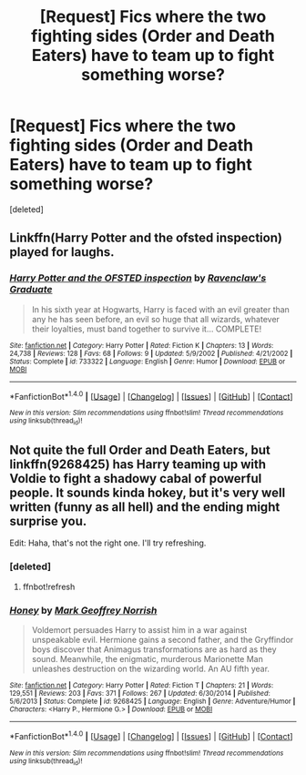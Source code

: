 #+TITLE: [Request] Fics where the two fighting sides (Order and Death Eaters) have to team up to fight something worse?

* [Request] Fics where the two fighting sides (Order and Death Eaters) have to team up to fight something worse?
:PROPERTIES:
:Score: 5
:DateUnix: 1489420203.0
:DateShort: 2017-Mar-13
:FlairText: Request
:END:
[deleted]


** Linkffn(Harry Potter and the ofsted inspection) played for laughs.
:PROPERTIES:
:Score: 3
:DateUnix: 1489425461.0
:DateShort: 2017-Mar-13
:END:

*** [[http://www.fanfiction.net/s/733322/1/][*/Harry Potter and the OFSTED inspection/*]] by [[https://www.fanfiction.net/u/179278/Ravenclaw-s-Graduate][/Ravenclaw's Graduate/]]

#+begin_quote
  In his sixth year at Hogwarts, Harry is faced with an evil greater than any he has seen before, an evil so huge that all wizards, whatever their loyalties, must band together to survive it... COMPLETE!
#+end_quote

^{/Site/: [[http://www.fanfiction.net/][fanfiction.net]] *|* /Category/: Harry Potter *|* /Rated/: Fiction K *|* /Chapters/: 13 *|* /Words/: 24,738 *|* /Reviews/: 128 *|* /Favs/: 68 *|* /Follows/: 9 *|* /Updated/: 5/9/2002 *|* /Published/: 4/21/2002 *|* /Status/: Complete *|* /id/: 733322 *|* /Language/: English *|* /Genre/: Humor *|* /Download/: [[http://www.ff2ebook.com/old/ffn-bot/index.php?id=733322&source=ff&filetype=epub][EPUB]] or [[http://www.ff2ebook.com/old/ffn-bot/index.php?id=733322&source=ff&filetype=mobi][MOBI]]}

--------------

*FanfictionBot*^{1.4.0} *|* [[[https://github.com/tusing/reddit-ffn-bot/wiki/Usage][Usage]]] | [[[https://github.com/tusing/reddit-ffn-bot/wiki/Changelog][Changelog]]] | [[[https://github.com/tusing/reddit-ffn-bot/issues/][Issues]]] | [[[https://github.com/tusing/reddit-ffn-bot/][GitHub]]] | [[[https://www.reddit.com/message/compose?to=tusing][Contact]]]

^{/New in this version: Slim recommendations using/ ffnbot!slim! /Thread recommendations using/ linksub(thread_id)!}
:PROPERTIES:
:Author: FanfictionBot
:Score: 1
:DateUnix: 1489425503.0
:DateShort: 2017-Mar-13
:END:


** Not quite the full Order and Death Eaters, but linkffn(9268425) has Harry teaming up with Voldie to fight a shadowy cabal of powerful people. It sounds kinda hokey, but it's very well written (funny as all hell) and the ending might surprise you.

Edit: Haha, that's not the right one. I'll try refreshing.
:PROPERTIES:
:Author: bgottfried91
:Score: 2
:DateUnix: 1489433141.0
:DateShort: 2017-Mar-13
:END:

*** [deleted]
:PROPERTIES:
:Score: 1
:DateUnix: 1489433177.0
:DateShort: 2017-Mar-13
:END:

**** ffnbot!refresh
:PROPERTIES:
:Author: bgottfried91
:Score: 1
:DateUnix: 1489433447.0
:DateShort: 2017-Mar-13
:END:


*** [[http://www.fanfiction.net/s/9268425/1/][*/Honey/*]] by [[https://www.fanfiction.net/u/4707801/Mark-Geoffrey-Norrish][/Mark Geoffrey Norrish/]]

#+begin_quote
  Voldemort persuades Harry to assist him in a war against unspeakable evil. Hermione gains a second father, and the Gryffindor boys discover that Animagus transformations are as hard as they sound. Meanwhile, the enigmatic, murderous Marionette Man unleashes destruction on the wizarding world. An AU fifth year.
#+end_quote

^{/Site/: [[http://www.fanfiction.net/][fanfiction.net]] *|* /Category/: Harry Potter *|* /Rated/: Fiction T *|* /Chapters/: 21 *|* /Words/: 129,551 *|* /Reviews/: 203 *|* /Favs/: 371 *|* /Follows/: 267 *|* /Updated/: 6/30/2014 *|* /Published/: 5/6/2013 *|* /Status/: Complete *|* /id/: 9268425 *|* /Language/: English *|* /Genre/: Adventure/Humor *|* /Characters/: <Harry P., Hermione G.> *|* /Download/: [[http://www.ff2ebook.com/old/ffn-bot/index.php?id=9268425&source=ff&filetype=epub][EPUB]] or [[http://www.ff2ebook.com/old/ffn-bot/index.php?id=9268425&source=ff&filetype=mobi][MOBI]]}

--------------

*FanfictionBot*^{1.4.0} *|* [[[https://github.com/tusing/reddit-ffn-bot/wiki/Usage][Usage]]] | [[[https://github.com/tusing/reddit-ffn-bot/wiki/Changelog][Changelog]]] | [[[https://github.com/tusing/reddit-ffn-bot/issues/][Issues]]] | [[[https://github.com/tusing/reddit-ffn-bot/][GitHub]]] | [[[https://www.reddit.com/message/compose?to=tusing][Contact]]]

^{/New in this version: Slim recommendations using/ ffnbot!slim! /Thread recommendations using/ linksub(thread_id)!}
:PROPERTIES:
:Author: FanfictionBot
:Score: 1
:DateUnix: 1489433471.0
:DateShort: 2017-Mar-13
:END:
